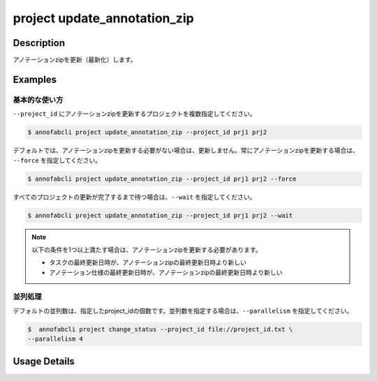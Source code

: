 =================================
project update_annotation_zip
=================================

Description
=================================
アノテーションzipを更新（最新化）します。

Examples
=================================

基本的な使い方
--------------------------
``--project_id`` にアノテーションzipを更新するプロジェクトを複数指定してください。

.. code-block::

    $ annofabcli project update_annotation_zip --project_id prj1 prj2

デフォルトでは、アノテーションzipを更新する必要がない場合は、更新しません。常にアノテーションzipを更新する場合は、 ``--force`` を指定してください。

.. code-block::

    $ annofabcli project update_annotation_zip --project_id prj1 prj2 --force

すべてのプロジェクトの更新が完了するまで待つ場合は、``--wait`` を指定してください。

.. code-block::

    $ annofabcli project update_annotation_zip --project_id prj1 prj2 --wait


.. note::

    以下の条件を1つ以上満たす場合は、アノテーションzipを更新する必要があります。

    * タスクの最終更新日時が、アノテーションzipの最終更新日時より新しい
    * アノテーション仕様の最終更新日時が、アノテーションzipの最終更新日時より新しい



並列処理
----------------------------------------------
デフォルトの並列数は、指定したproject_idの個数です。並列数を指定する場合は、``--parallelism`` を指定してください。

.. code-block::

    $  annofabcli project change_status --project_id file://project_id.txt \
    --parallelism 4 

Usage Details
=================================

.. argparse::
   :ref: annofabcli.project.update_annotation_zip.add_parser
   :prog: annofabcli project update_annotation_zip
   :nosubcommands:
   :nodefaultconst:
